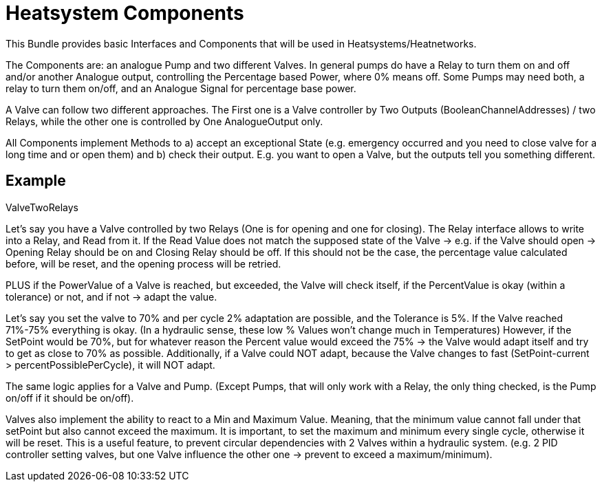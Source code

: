 = Heatsystem Components

This Bundle provides basic Interfaces and Components that will be used in Heatsystems/Heatnetworks.

The Components are: an analogue Pump and two different Valves.
In general pumps do have a Relay to turn them on and off and/or another Analogue output, controlling the Percentage based Power, where 0% means off.
Some Pumps may need both, a relay to turn them on/off, and an Analogue Signal for percentage base power.

A Valve can follow two different approaches.
The First one is a Valve controller by Two Outputs (BooleanChannelAddresses) / two Relays, while the other one is controlled by One AnalogueOutput only.

All Components implement Methods to a) accept an exceptional State (e.g. emergency occurred and you need to close valve for a long time and or open them) and b) check their output.
E.g. you want to open a Valve, but the outputs tell you something different.



== Example

ValveTwoRelays

Let's say you have a Valve controlled by two Relays (One is for opening and one for closing).
The Relay interface allows to write into a Relay, and Read from it.
If the Read Value does not match the supposed state of the Valve -> e.g. if the Valve should open -> Opening Relay should be on and Closing Relay should be off.
If this should not be the case, the percentage value calculated before, will be reset, and the opening process will be retried.

PLUS if the PowerValue of a Valve is reached, but exceeded, the Valve will check itself, if the PercentValue is okay (within a tolerance) or not, and if not -> adapt the value.

Let's say you set the valve to 70% and per cycle 2% adaptation are possible, and the Tolerance is 5%.
If the Valve reached 71%-75% everything is okay.
(In a hydraulic sense, these low % Values won't change much in Temperatures) However, if the SetPoint would be 70%, but for whatever reason the Percent value would exceed the 75% -> the Valve would adapt itself and try to get as close to 70% as possible.
Additionally, if a Valve could NOT adapt, because the Valve changes to fast (SetPoint-current > percentPossiblePerCycle), it will NOT adapt.

The same logic applies for a Valve and Pump.
(Except Pumps, that will only work with a Relay, the only thing checked, is the Pump on/off if it should be on/off).

Valves also implement the ability to react to a Min and Maximum Value.
Meaning, that the minimum value cannot fall under that setPoint but also cannot exceed the maximum.
It is important, to set the maximum and minimum every single cycle, otherwise it will be reset.
This is a useful feature, to prevent circular dependencies with 2 Valves within a hydraulic system.
(e.g. 2 PID controller setting valves, but one Valve influence the other one -> prevent to exceed a maximum/minimum).